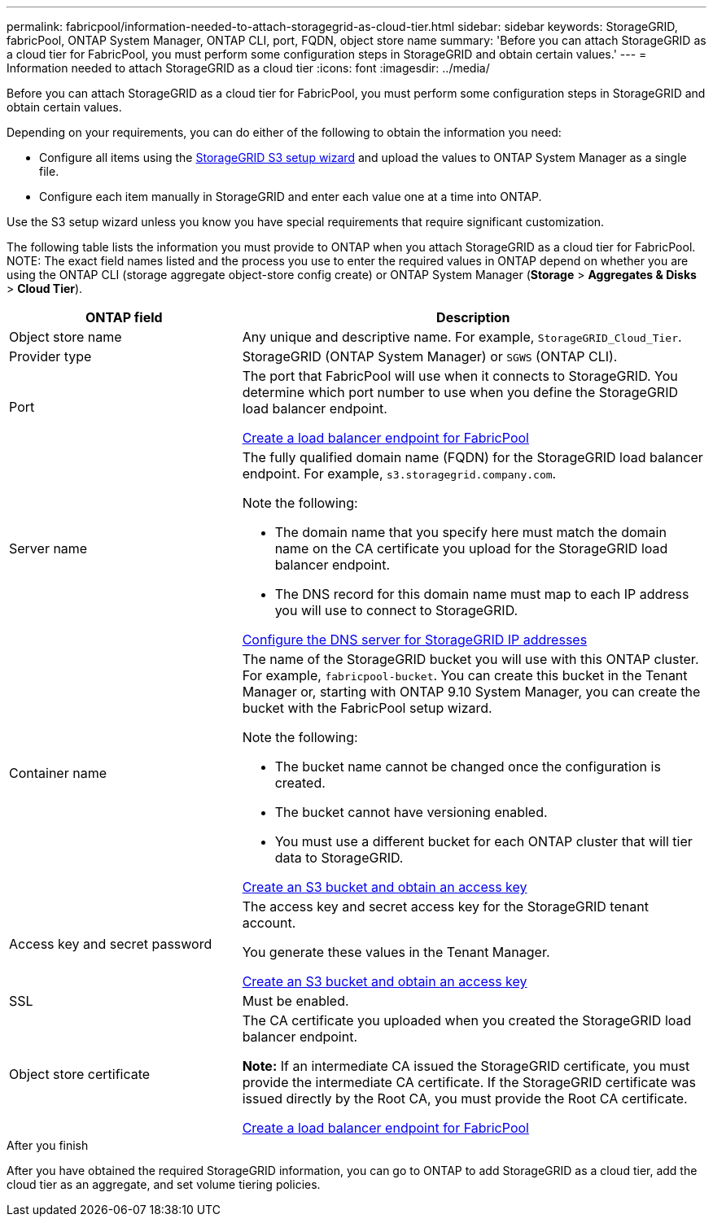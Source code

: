 ---
permalink: fabricpool/information-needed-to-attach-storagegrid-as-cloud-tier.html
sidebar: sidebar
keywords: StorageGRID, fabricPool, ONTAP System Manager, ONTAP CLI, port, FQDN, object store name
summary: 'Before you can attach StorageGRID as a cloud tier for FabricPool, you must perform some configuration steps in StorageGRID and obtain certain values.'
---
= Information needed to attach StorageGRID as a cloud tier
:icons: font
:imagesdir: ../media/

[.lead]
Before you can attach StorageGRID as a cloud tier for FabricPool, you must perform some configuration steps in StorageGRID and obtain certain values.

Depending on your requirements, you can do either of the following to obtain the information you need:

* Configure all items using the xref:use-s3-setup-wizard.adoc[StorageGRID S3 setup wizard] and upload the values to ONTAP System Manager as a single file.
* Configure each item manually in StorageGRID and enter each value one at a time into ONTAP.

Use the S3 setup wizard unless you know you have special requirements that require significant customization.


The following table lists the information you must provide to ONTAP when you attach StorageGRID as a cloud tier for FabricPool. 
NOTE: The exact field names listed and the process you use to enter the required values in ONTAP depend on whether you are using the ONTAP CLI (storage aggregate object-store config create) or ONTAP System Manager (*Storage* > *Aggregates & Disks* > *Cloud Tier*).

[cols="1a,2a" options="header"]
|===
| ONTAP field| Description

|Object store name
|Any unique and descriptive name. For example, `StorageGRID_Cloud_Tier`.

|Provider type
|StorageGRID (ONTAP System Manager) or `SGWS` (ONTAP CLI).

|Port
|The port that FabricPool will use when it connects to StorageGRID. You determine which port number to use when you define the StorageGRID load balancer endpoint.

xref:creating-load-balancer-endpoint-for-fabricpool.adoc[Create a load balancer endpoint for FabricPool]

|Server name
|The fully qualified domain name (FQDN) for the StorageGRID load balancer endpoint. For example, `s3.storagegrid.company.com`.

Note the following:

* The domain name that you specify here must match the domain name on the CA certificate you upload for the StorageGRID load balancer endpoint.
* The DNS record for this domain name must map to each IP address you will use to connect to StorageGRID.

xref:configuring-dns-for-storagegrid-ip-addresses.adoc[Configure the DNS server for StorageGRID IP addresses]

|Container name
|The name of the StorageGRID bucket you will use with this ONTAP cluster. For example, `fabricpool-bucket`. You can create this bucket in the Tenant Manager or, starting with ONTAP 9.10 System Manager, you can create the bucket with the FabricPool setup wizard.

Note the following:

* The bucket name cannot be changed once the configuration is created.
* The bucket cannot have versioning enabled.
* You must use a different bucket for each ONTAP cluster that will tier data to StorageGRID.

xref:creating-s3-bucket-and-access-key.adoc[Create an S3 bucket and obtain an access key]

|Access key and secret password
|The access key and secret access key for the StorageGRID tenant account.

You generate these values in the Tenant Manager.

xref:creating-s3-bucket-and-access-key.adoc[Create an S3 bucket and obtain an access key]

|SSL
|Must be enabled.

|Object store certificate
|The CA certificate you uploaded when you created the StorageGRID load balancer endpoint.

*Note:* If an intermediate CA issued the StorageGRID certificate, you must provide the intermediate CA certificate. If the StorageGRID certificate was issued directly by the Root CA, you must provide the Root CA certificate.

xref:creating-load-balancer-endpoint-for-fabricpool.adoc[Create a load balancer endpoint for FabricPool]

|===

.After you finish
After you have obtained the required StorageGRID information, you can go to ONTAP to add StorageGRID as a cloud tier, add the cloud tier as an aggregate, and set volume tiering policies.
